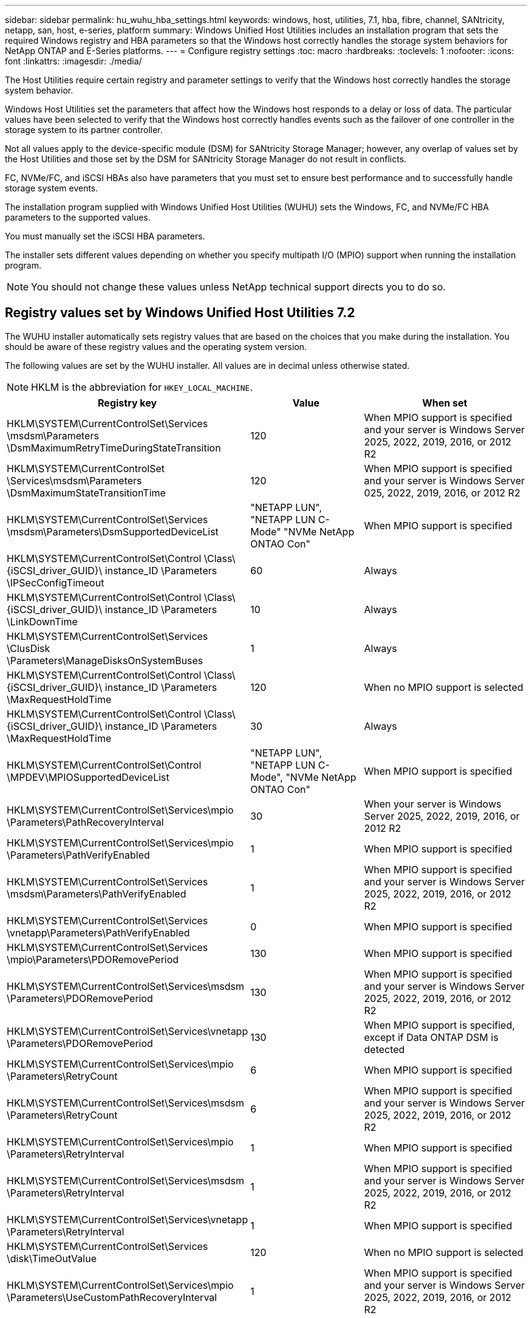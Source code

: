 ---
sidebar: sidebar
permalink: hu_wuhu_hba_settings.html
keywords: windows, host, utilities, 7.1, hba, fibre, channel, SANtricity, netapp, san, host, e-series, platform
summary: Windows Unified Host Utilities includes an installation program that sets the required Windows registry and HBA parameters so that the Windows host correctly handles the storage system behaviors for NetApp ONTAP and E-Series platforms.
---
= Configure registry settings
:toc: macro
:hardbreaks:
:toclevels: 1
:nofooter:
:icons: font
:linkattrs:
:imagesdir: ./media/

[.lead]
The Host Utilities require certain registry and parameter settings to verify that the Windows host correctly handles the storage system behavior.

Windows Host Utilities set the parameters that affect how the Windows host responds to a delay or loss of data. The particular values have been selected to verify that the Windows host correctly handles events such as the failover of one controller in the storage system to its partner controller.

Not all values apply to the device-specific module (DSM) for SANtricity Storage Manager; however, any overlap of values set by the Host Utilities and those set by the DSM for SANtricity Storage Manager do not result in conflicts.

FC, NVMe/FC, and iSCSI HBAs also have parameters that you must set to ensure best performance and to successfully handle storage system events.

The installation program supplied with Windows Unified Host Utilities (WUHU) sets the Windows, FC, and NVMe/FC HBA parameters to the supported values.

You must manually set the iSCSI HBA parameters.

The installer sets different values depending on whether you specify multipath I/O (MPIO) support when running the installation program.

[NOTE]
You should not change these values unless NetApp technical support directs you to do so.

== Registry values set by Windows Unified Host Utilities 7.2

The WUHU installer automatically sets registry values that are based on the choices that you make during the installation. You should be aware of these registry values and the operating system version.

The following values are set by the WUHU installer. All values are in decimal unless otherwise stated. 

[NOTE]
HKLM is the abbreviation for `HKEY_LOCAL_MACHINE`.

[cols=3*,options="header", cols="20,20,30"]
|===
|Registry key |Value |When set

|HKLM\SYSTEM\CurrentControlSet\Services
\msdsm\Parameters
\DsmMaximumRetryTimeDuringStateTransition
|120
|When MPIO support is specified and your server is Windows Server 2025, 2022, 2019, 2016, or 2012 R2
|HKLM\SYSTEM\CurrentControlSet
\Services\msdsm\Parameters
\DsmMaximumStateTransitionTime
|120
|When MPIO support is specified and your server is Windows Server 025, 2022, 2019, 2016, or 2012 R2
|HKLM\SYSTEM\CurrentControlSet\Services
\msdsm\Parameters\DsmSupportedDeviceList
|"NETAPP LUN", "NETAPP LUN C-
Mode"
"NVMe NetApp ONTAO Con"
|When MPIO support is specified
|HKLM\SYSTEM\CurrentControlSet\Control
\Class\ {iSCSI_driver_GUID}\ instance_ID
\Parameters \IPSecConfigTimeout
|60
|Always
|HKLM\SYSTEM\CurrentControlSet\Control
\Class\ {iSCSI_driver_GUID}\ instance_ID
\Parameters \LinkDownTime
|10
|Always
|HKLM\SYSTEM\CurrentControlSet\Services
\ClusDisk \Parameters\ManageDisksOnSystemBuses
|1
|Always
|HKLM\SYSTEM\CurrentControlSet\Control
\Class\ {iSCSI_driver_GUID}\ instance_ID
\Parameters \MaxRequestHoldTime
|120
|When no MPIO support is selected
|HKLM\SYSTEM\CurrentControlSet\Control
\Class\ {iSCSI_driver_GUID}\ instance_ID
\Parameters \MaxRequestHoldTime
|30
|Always
|HKLM\SYSTEM\CurrentControlSet\Control
\MPDEV\MPIOSupportedDeviceList
|"NETAPP LUN",
"NETAPP LUN C-
Mode",
"NVMe NetApp ONTAO Con"
|When MPIO support is specified
|HKLM\SYSTEM\CurrentControlSet\Services\mpio
\Parameters\PathRecoveryInterval
|30
|When your server is Windows Server 2025, 2022, 2019, 2016, or 2012 R2
|HKLM\SYSTEM\CurrentControlSet\Services\mpio
\Parameters\PathVerifyEnabled
|1
|When MPIO support is specified
|HKLM\SYSTEM\CurrentControlSet\Services
\msdsm\Parameters\PathVerifyEnabled
|1
|When MPIO support is specified and your server is Windows Server 2025, 2022, 2019, 2016, or 2012 R2
|HKLM\SYSTEM\CurrentControlSet\Services
\vnetapp\Parameters\PathVerifyEnabled
|0
|When MPIO support is specified
|HKLM\SYSTEM\CurrentControlSet\Services
\mpio\Parameters\PDORemovePeriod
|130
|When MPIO support is specified
|HKLM\SYSTEM\CurrentControlSet\Services\msdsm
\Parameters\PDORemovePeriod
|130
|When MPIO support is specified and your server is  Windows Server 2025, 2022, 2019, 2016, or 2012 R2
|HKLM\SYSTEM\CurrentControlSet\Services\vnetapp
\Parameters\PDORemovePeriod
|130
|When MPIO support is specified, except if Data ONTAP DSM is detected
|HKLM\SYSTEM\CurrentControlSet\Services\mpio
\Parameters\RetryCount
|6
|When MPIO support is specified
|HKLM\SYSTEM\CurrentControlSet\Services\msdsm
\Parameters\RetryCount
|6
|When MPIO support is specified and your server is Windows Server 2025, 2022, 2019, 2016, or 2012 R2
|HKLM\SYSTEM\CurrentControlSet\Services\mpio
\Parameters\RetryInterval
|1
|When MPIO support is specified
|HKLM\SYSTEM\CurrentControlSet\Services\msdsm
\Parameters\RetryInterval
|1
|When MPIO support is specified and your server is  Windows Server 2025, 2022, 2019, 2016, or 2012 R2
|HKLM\SYSTEM\CurrentControlSet\Services\vnetapp
\Parameters\RetryInterval
|1
|When MPIO support is specified
|HKLM\SYSTEM\CurrentControlSet\Services
\disk\TimeOutValue
|120
|When no MPIO support is selected
|HKLM\SYSTEM\CurrentControlSet\Services\mpio
\Parameters\UseCustomPathRecoveryInterval
|1
|When MPIO support is specified and your server is  Windows Server 2025, 2022, 2019, 2016, or 2012 R2
|===


=== NVMe parameters

The following NVMe Emulex driver parameters are updated when installing WUHU 7.2:

* EnableNVMe = 1
* NVMEMode = 0
* LimTransferSize=1
 



== Registry values set by Windows Unified Host Utilities 7.1

The WUHU installer automatically sets registry values that are based on the choices that you make during installation. You should be aware of these registry values, the operating system version.

The following values are set by the WUHU installer. All values are in decimal unless otherwise noted. 

[NOTE]
`HKLM` is the abbreviation for `HKEY_LOCAL_MACHINE`.

[options="header", cols= "~, 10, ~"]
|===
|Registry key |Value |When set
|HKLM\SYSTEM\CurrentControlSet\Services
\msdsm\Parameters
\DsmMaximumRetryTimeDuringStateTransition
|120 |When MPIO support is specified and your server is Windows Server 2008, Windows Server 2008 R2, Windows Server 2012, Windows Server 2012 R2, or Windows Server 2016, except if Data ONTAP DSM is detected
|HKLM\SYSTEM\CurrentControlSet\Services
\msdsm\Parameters
\DsmMaximumStateTransitionTime
|120 |When MPIO support is specified and your server is Windows Server 2008, Windows Server 2008 R2, Windows Server 2012, Windows Server 2012 R2, or Windows Server 2016, except if Data ONTAP DSM is detected
1.2+|HKLM\SYSTEM\CurrentControlSet\Services\msdsm
\Parameters\DsmSupportedDeviceList
|"NETAPPLUN" |When MPIO support is specified
|"NETAPP LUN", "NETAPP LUN C-Mode" |When MPIO support is specified, except if Data ONTAP DSM is detected
|HKLM\SYSTEM\CurrentControlSet\Control\Class
\{iSCSI_driver_GUID}\ instance_ID\Parameters
\IPSecConfigTimeout
|60
|Always, except when Data ONTAP DSM is detected
|HKLM\SYSTEM\CurrentControlSet\Control
\Class\{iSCSI_driver_GUID}
\ instance_ID\Parameters\LinkDownTime
|10
|Always
|HKLM\SYSTEM\CurrentControlSet\Services\ClusDisk
\Parameters\ManageDisksOnSystemBuses
|1|Always, except when Data ONTAP DSM is detected
1.2+|HKLM\SYSTEM\CurrentControlSet\Control
\Class\{iSCSI_driver_GUID}
\ instance_ID\Parameters\MaxRequestHoldTime
|120
|When no MPIO support is selected
|30
|Always, except when Data ONTAP DSM is detected
1.2+|HKLM\SYSTEM\CurrentControlSet
\Control\MPDEV\MPIOSupportedDeviceList
|"NETAPP LUN"
|When MPIO support is specified
|"NETAPP LUN", "NETAPP LUN C-Mode"
|When MPIO is support-specified, except if Data ONTAP DSM is detected
|HKLM\SYSTEM\CurrentControlSet\Services\mpio
\Parameters\PathRecoveryInterval
|40
|When your server is Windows Server 2008, Windows Server 2008 R2, Windows Server 2012, Windows Server 2012 R2, or Windows Server 2016 only
|HKLM\SYSTEM\CurrentControlSet\Services\mpio
\Parameters\PathVerifyEnabled
|0
|When MPIO support is specified, except if Data ONTAP DSM is detected
|HKLM\SYSTEM\CurrentControlSet\Services\msdsm
\Parameters\PathVerifyEnabled
|0
|When MPIO support is specified, except if Data ONTAP DSM is detected
|HKLM\SYSTEM\CurrentControlSet\Services
\msdsm\Parameters\PathVerifyEnabled
|0
|When MPIO support is specified and your server is Windows Server 2008, Windows Server 2008 R2, Windows Server 2012, Windows Server 2012 R2, or Windows Server 2016, except if Data ONTAP DSM is detected
|HKLM\SYSTEM\CurrentControlSet\Services
\msiscdsm\Parameters\PathVerifyEnabled
|0
|When MPIO support is specified and your server is Windows Server 2003, except if Data ONTAP DSM is detected
|HKLM\SYSTEM\CurrentControlSet\Services\vnetapp
\Parameters\PathVerifyEnabled
|0
|When MPIO support is specified, except if Data ONTAP DSM is detected
|HKLM\SYSTEM\CurrentControlSet\Services\mpio
\Parameters\PDORemovePeriod
|130
|When MPIO support is specified, except if Data ONTAP DSM is detected
|HKLM\SYSTEM\CurrentControlSet\Services\msdsm
\Parameters\PDORemovePeriod
|130
|When MPIO support is specified and your server is Windows Server 2008, Windows Server 2008 R2, Windows Server 2012, Windows Server 2012 R2, or Windows Server 2016, except if Data ONTAP DSM is detected
|HKLM\SYSTEM\CurrentControlSet\Services\msiscdsm
\Parameters\PDORemovePeriod
|130
|When MPIO support is specified and your server is Windows Server 2003, except if Data ONTAP DSM is detected
|HKLM\SYSTEM\CurrentControlSet\Services
\vnetapp \Parameters\PDORemovePeriod
|130
|When MPIO support is specified, except if Data ONTAP DSM is detected
|HKLM\SYSTEM\CurrentControlSet\Services
\mpio\Parameters\RetryCount
|6
|When MPIO support is specified, except if Data ONTAP DSM is detected
|HKLM\SYSTEM\CurrentControlSet\Services\msdsm
\Parameters\RetryCount
|6
|When MPIO support is specified and your server is Windows Server 2008, Windows Server 2008 R2, Windows Server 2012, Windows Server 2012 R2, or Windows Server 2016, except if Data ONTAP DSM is detected
|HKLM\SYSTEM\CurrentControlSet\Services
\msiscdsm\Parameters\RetryCount
|6
|When MPIO support is specified and your server is Windows Server 2003, except if Data ONTAP DSM is detected
|HKLM\SYSTEM\CurrentControlSet\Services
\vnetapp\Parameters\RetryCount
|6
|When MPIO support is specified, except if Data ONTAP DSM is detected
|HKLM\SYSTEM\CurrentControlSet\Services
\mpio\Parameters\RetryInterval
|1
|When MPIO support is specified, except if Data ONTAP DSM is detected
|HKLM\SYSTEM\CurrentControlSet\Services
\msdsm\Parameters\RetryInterval
|1
|When MPIO support is specified and your server is Windows Server 2008, Windows Server 2008 R2, Windows Server 2012, Windows Server 2012 R2, or Windows Server 2016, except if Data ONTAP DSM is  detected
|HKLM\SYSTEM\CurrentControlSet\Services
\vnetapp\Parameters\RetryInterval |1 |When MPIO support is specified, except if Data ONTAP DSM is detected
1.2+|HKLM\SYSTEM\CurrentControlSet
\Services\disk\TimeOutValue |120 |When no MPIO support is selected, except if Data ONTAP DSM is detected |60 |When MPIO support is specified, except if Data ONTAP DSM is detected
|HKLM\SYSTEM\CurrentControlSet\Services\mpio
\Parameters\UseCustomPathRecoveryInterval
|1
|When your server is Windows Server 2008,Windows Server 2008 R2, Windows Server 2012, Windows Server 2012 R2, or Windows Server 2016 only
|===

See the https://docs.microsoft.com/en-us/troubleshoot/windows-server/performance/windows-registry-advanced-users[Microsoft documents^] for the registry parameter details.

== FC HBA values set by Windows Host Utilities

On systems using FC, the Host Utilities installer sets the required timeout values for Emulex and QLogic FC HBAs.

For Emulex FC HBAs, the installer sets the following parameters:

[role="tabbed-block"]
====

.When MPIO is selected
--
|===
|Property type |Property value

|LinkTimeOut
|1
|NodeTimeOut
|10
|===
--

.When MPIO is not selected
--

|===
|Property type |Property value

|LinkTimeOut
|30
|NodeTimeOut
|120
|===
--
====

For QLogic FC HBAs, the installer sets the following parameters:

[role="tabbed-block"]
====
.When MPIO is selected
--
|===
|Property type |Property value

|LinkDownTimeOut
|1
|PortDownRetryCount
|10
|===
--

.When MPIO is not selected
--

|===
|Property type |Property value

|LinkDownTimeOut
|30
|PortDownRetryCount
|120
|===
--
====

[NOTE]
The names of the parameters might vary slightly depending on the program.
For example, in the QLogic QConvergeConsole program, the parameter is displayed as `Link Down Timeout`.
The Host Utilities `fcconfig.ini` file displays this parameter as either `LinkDownTimeOut` or `MpioLinkDownTimeOut`, depending on whether MPIO is specified. However, all of these names refer to the same HBA parameter. See https://www.broadcom.com/support/download-search[Emulex^] or https://driverdownloads.qlogic.com/QLogicDriverDownloads_UI/Netapp_search.aspx[QLogic^] to learn more about the timeout parameters.


=== Understand the Host Utilities changes to FC HBA driver settings

During the installation of the required Emulex or QLogic HBA drivers on an FC system, several parameters are checked and, in some cases, modified.

The Host Utilities set values for the following parameters if MS DSM for Windows MPIO is detected:

* LinkTimeOut – defines the length of time in seconds that the host port waits before resuming I/O after a physical link is down.
* NodeTimeOut – defines the length of time in seconds before the host port recognizes that a connection to the target device is down.

When troubleshooting HBA issues, check to make sure these settings have the correct values. The correct values depend on two factors:

* The HBA vendor
* Whether you are using multipathing software (MPIO)

You can correct the HBA settings by running the Repair option of the Windows Host Utilities installer.

[role="tabbed-block"]
====

.Emulex HBA drivers
--

If you have an FC system, you must verify the Emulex HBA driver settings. These settings must exist for each port on the HBA.

.Steps

. Open OnCommand Manager.
. Select the appropriate HBA from the list and click the *Driver Parameters* tab.
+
The driver parameters appear.
+
.. If you are using MPIO software, ensure that you have the following driver settings:
+
* LinkTimeOut - 1
* NodeTimeOut - 10
.. If you are not using MPIO software, ensure that you have the following driver settings:
+
* LinkTimeOut - 30
* NodeTimeOut - 120
--

.QLogic HBA drivers
--
On FC systems, you must verify the QLogic HBA driver settings. These settings must exist for each port on the HBA.

.Steps

. Open QConvergeConsole, and then click *Connect* on the  toolbar.
+
The *Connect to Host* dialog box appears.
. Select the appropriate host from the list, and then select *Connect*.
+
A list of HBAs appears in the FC HBA pane.
. Select the appropriate HBA port from the list, and then select the *Settings* tab.
. Select *Advanced HBA Port Settings* from the *Select Settings* section.
. If you are using MPIO software, verify that you have the following driver settings:
+
* Link Down Timeout (linkdwnto) - 1
* Port Down Retry Count (portdwnrc) - 10
. If you are not using MPIO software, verify that you have the following driver settings:
+
* Link Down Timeout (linkdwnto) - 30
* Port Down Retry Count (portdwnrc) - 120
--
====

